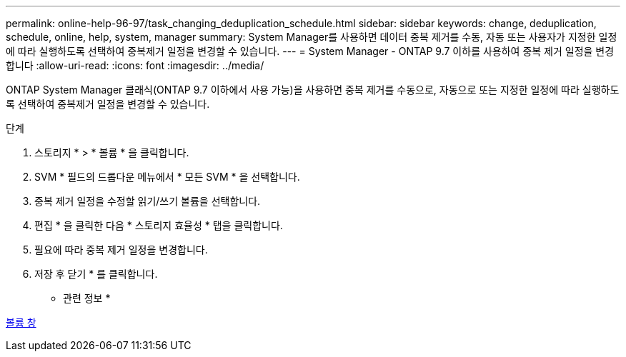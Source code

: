 ---
permalink: online-help-96-97/task_changing_deduplication_schedule.html 
sidebar: sidebar 
keywords: change, deduplication, schedule, online, help, system, manager 
summary: System Manager를 사용하면 데이터 중복 제거를 수동, 자동 또는 사용자가 지정한 일정에 따라 실행하도록 선택하여 중복제거 일정을 변경할 수 있습니다. 
---
= System Manager - ONTAP 9.7 이하를 사용하여 중복 제거 일정을 변경합니다
:allow-uri-read: 
:icons: font
:imagesdir: ../media/


[role="lead"]
ONTAP System Manager 클래식(ONTAP 9.7 이하에서 사용 가능)을 사용하면 중복 제거를 수동으로, 자동으로 또는 지정한 일정에 따라 실행하도록 선택하여 중복제거 일정을 변경할 수 있습니다.

.단계
. 스토리지 * > * 볼륨 * 을 클릭합니다.
. SVM * 필드의 드롭다운 메뉴에서 * 모든 SVM * 을 선택합니다.
. 중복 제거 일정을 수정할 읽기/쓰기 볼륨을 선택합니다.
. 편집 * 을 클릭한 다음 * 스토리지 효율성 * 탭을 클릭합니다.
. 필요에 따라 중복 제거 일정을 변경합니다.
. 저장 후 닫기 * 를 클릭합니다.


* 관련 정보 *

xref:reference_volumes_window.adoc[볼륨 창]
